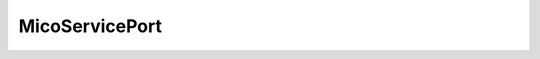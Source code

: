 .. java:import:: com.fasterxml.jackson.annotation JsonIgnore

.. java:import:: io.swagger.annotations ApiModelProperty

.. java:import:: lombok AllArgsConstructor

.. java:import:: lombok Builder

.. java:import:: lombok Builder.Default

.. java:import:: lombok Data

.. java:import:: org.neo4j.ogm.annotation GeneratedValue

.. java:import:: org.neo4j.ogm.annotation Id

.. java:import:: org.neo4j.ogm.annotation NodeEntity

MicoServicePort
===============

.. java:package:: io.github.ust.mico.core.model
   :noindex:

.. java:type:: @Data @AllArgsConstructor @Builder @NodeEntity public class MicoServicePort

   Represents a basic port with a port number and port type (protocol).

